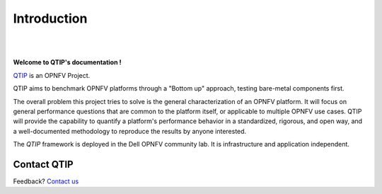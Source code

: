 Introduction
============

.. This work is licensed under a Creative Commons Attribution 4.0 International License.
.. http://creativecommons.org/licenses/by/4.0
.. (c) <optionally add copywriters name>


.. two dots create a comment. please leave this logo at the top of each of your rst files.
.. image:: ../etc/opnfv-logo.png
  :height: 40
  :width: 200
  :alt: OPNFV
  :align: left
.. these two pipes are to seperate the logo from the first title

|
|

**Welcome to QTIP's documentation !**

.. _QTIP: https://wiki.opnfv.org/platform_performance_benchmarking

QTIP_ is an OPNFV Project.

QTIP aims to benchmark OPNFV platforms through a "Bottom up" approach, testing bare-metal components first.

The overall problem this project tries to solve is the general characterization of an OPNFV platform. It will focus on general performance questions that are common to the platform itself, or applicable to multiple OPNFV use cases. QTIP will provide the capability to quantify a platform's performance behavior in a standardized, rigorous, and open way, and a well-documented methodology to reproduce the results by anyone interested.

The *QTIP* framework is deployed in the Dell OPNFV community lab. It is
infrastructure and application independent.

.. _Pharos: https://wiki.opnfv.org/pharos
.. seealso:: Pharos_ for information on OPNFV community labs.

Contact QTIP
------------

Feedback? `Contact us`_

.. _Contact us: opnfv-users@lists.opnfv.org

